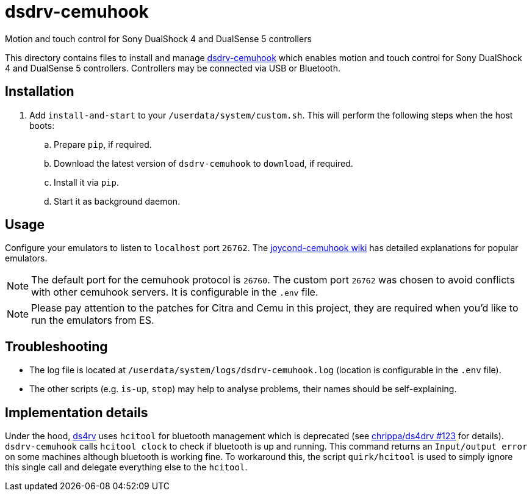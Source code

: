 = dsdrv-cemuhook
:url-dsdrv-cemuhook: https://github.com/lirannl/dsdrv-cemuhook
Motion and touch control for Sony DualShock 4 and DualSense 5 controllers

This directory contains files to install and manage {url-dsdrv-cemuhook}[dsdrv-cemuhook] which enables motion and touch control for Sony DualShock 4 and DualSense 5 controllers. Controllers may be connected via USB or Bluetooth.

== Installation
. Add `install-and-start` to your `/userdata/system/custom.sh`. This will perform the following steps when the host boots:

.. Prepare `pip`, if required.
.. Download the latest version of `dsdrv-cemuhook` to `download`, if required.
.. Install it via `pip`.
.. Start it as background daemon.

== Usage
Configure your emulators to listen to `localhost` port `26762`. The https://github.com/joaorb64/joycond-cemuhook/wiki[joycond-cemuhook wiki] has detailed explanations for popular emulators.

NOTE: The default port for the cemuhook protocol is `26760`. The custom port `26762` was chosen to avoid conflicts with other cemuhook servers. It is configurable in the `.env` file.

NOTE: Please pay attention to the patches for Citra and Cemu in this project, they are required when you'd like to run the emulators from ES.

== Troubleshooting
* The log file is located at `/userdata/system/logs/dsdrv-cemuhook.log` (location is configurable in the `.env` file).
* The other scripts (e.g. `is-up`, `stop`) may help to analyse problems, their names should be self-explaining.

== Implementation details
Under the hood, https://github.com/lirannl/dsdrv-cemuhook[ds4rv] uses `hcitool` for bluetooth management which is deprecated (see https://github.com/chrippa/ds4drv/issues/123[chrippa/ds4drv #123] for details). `dsdrv-cemuhook` calls `hcitool clock` to check if bluetooth is up and running. This command returns an `Input/output error` on some machines although bluetooth is working fine. To workaround this, the script `quirk/hcitool` is used to simply ignore this single call and delegate everything else to the `hcitool`.
